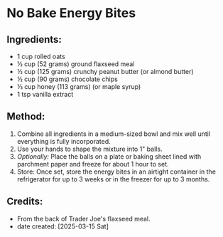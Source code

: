 #+STARTUP: showeverything
* No Bake Energy Bites
** Ingredients:
- 1 cup rolled oats
- ½ cup (52 grams) ground flaxseed meal
- ½ cup (125 grams) crunchy peanut butter (or almond butter)
- ½ cup (90 grams) chocolate chips
- ⅓ cup honey (113 grams) (or maple syrup)
- 1 tsp vanilla extract
** Method:
1. Combine all ingredients in a medium-sized bowl and mix well until everything is fully incorporated.
2. Use your hands to shape the mixture into 1" balls.
3. /Optionally:/ Place the balls on a plate or baking sheet lined with parchment paper and freeze for about 1 hour to set.
4. Store: Once set, store the energy bites in an airtight container in the refrigerator for up to 3 weeks or in the freezer for up to 3 months.
** Credits:
- From the back of Trader Joe's flaxseed meal.
- date created: [2025-03-15 Sat]
